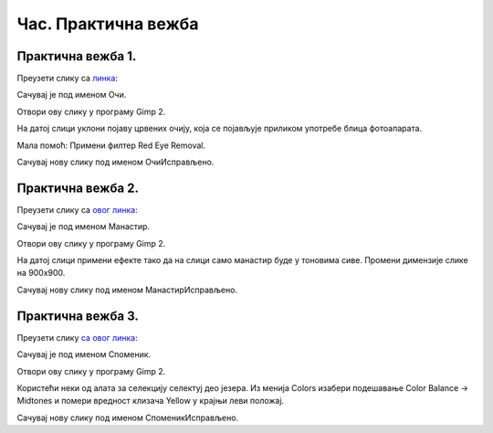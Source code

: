 Час. Практична вежба
=====================

Практична вежба 1.
~~~~~~~~~~~~~~~~~~

Преузети слику са `линкa <../../_images/BojaOčiju.jpg>`_:

.. image:: ../../_images/BojaOčiju.jpg
    :width: 600px
    :align: center

Сачувај је под именом Очи. 

Отвори ову слику у програму Gimp 2.

На датој слици уклони појаву црвених очију, која се појављује приликом употребе блица фотоапарата.

Мала помоћ: Примени филтер Red Eye Removal.

Сачувај нову слику под именом ОчиИсправљено.

Практична вежба 2.
~~~~~~~~~~~~~~~~~~

Преузети слику са `овог линкa <../../_images/Slika4.jpg>`_:

.. image:: ../../_images/Slika4.jpg
    :width: 600px
    :align: center

Сачувај је под именом Манастир. 

Отвори ову слику у програму Gimp 2.

На датој слици примени ефекте тако да на слици само манастир буде у тоновима сиве. 
Промени димензије слике на 900x900. 

Сачувај нову слику под именом МанастирИсправљено.

Практична вежба 3.
~~~~~~~~~~~~~~~~~~

Преузети слику `са овог линкa <../../_images/Slika5.jpg>`_: 

.. image:: ../../_images/Slika5.jpg
    :width: 600px
    :align: center

Сачувај је под именом Споменик. 

Отвори ову слику у програму Gimp 2.

Користећи неки од алата за селекцију селектуј део језера.
Из менија Colors изабери  подешавање Color Balance → Midtones и помери вредност клизача Yellow у крајњи леви положај. 

Сачувај нову слику под именом СпоменикИсправљено.


